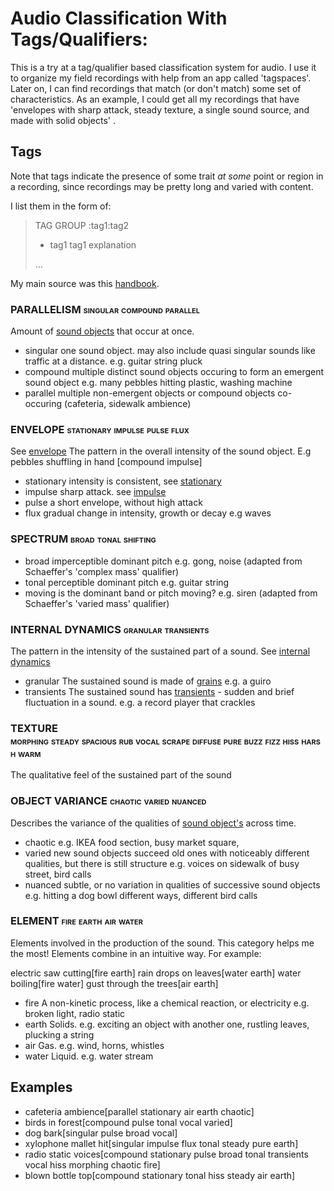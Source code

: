 * Audio Classification With Tags/Qualifiers:
This is a try at a tag/qualifier based classification system for audio. I use it
to organize my field recordings with help from an app called 'tagspaces'. Later
on, I can find recordings that match (or don't match) some set of
characteristics. As an example, I could get all my recordings that have
'envelopes with sharp attack, steady texture, a single sound source, and made
with solid objects' .


** Tags
Note that tags indicate the presence of some trait /at some/ point or region in a
recording, since recordings may be pretty long and varied with content.

I list them in the form of:
#+begin_quote
TAG GROUP :tag1:tag2
- tag1
  tag1 explanation
...
#+end_quote

My main source was this [[https://www.sfu.ca/sonic-studio-webdav/handbook/index.html][handbook]].

*** PARALLELISM                                :singular:compound:parallel:
Amount of [[https://www.sfu.ca/sonic-studio-webdav/handbook/Sound_Object.html][sound objects]] that occur at once.
- singular  
  one sound object.
  may also include quasi singular sounds like traffic at a distance.
  e.g. guitar string pluck
- compound  
  multiple distinct sound objects occuring to form an emergent sound object
  e.g. many pebbles hitting plastic, washing machine
- parallel  
  multiple non-emergent objects or compound objects co-occuring (cafeteria, sidewalk ambience)
*** ENVELOPE                                      :stationary:impulse:pulse:flux:
See [[https://www.sfu.ca/sonic-studio-webdav/handbook/Envelope.html][envelope]]
The pattern in the overall intensity of the sound object.
E.g pebbles shuffling in hand [compound impulse]
- stationary  
  intensity is consistent, see [[https://www.sfu.ca/sonic-studio-webdav/handbook/Stationary_Sound.html][stationary]]
- impulse  
  sharp attack. see [[https://www.sfu.ca/sonic-studio-webdav/handbook/Impact_Sound.html][impulse]]
- pulse  
  a short envelope, without high attack
- flux  
  gradual change in intensity, growth or decay 
  e.g waves
*** SPECTRUM                                         :broad:tonal:shifting:
- broad  
  imperceptible dominant pitch
  e.g. gong, noise
  (adapted from Schaeffer's 'complex mass' qualifier)
- tonal  
  perceptible dominant pitch
  e.g. guitar string
- moving  
  is the dominant band or pitch moving?
  e.g. siren
  (adapted from Schaeffer's 'varied mass' qualifier)

*** INTERNAL DYNAMICS                                 :granular:transients:
The pattern in the intensity of the sustained part of a sound. See [[https://www.sfu.ca/sonic-studio-webdav/handbook/Internal_Dynamics.html][internal dynamics]]
- granular  
  The sustained sound is made of [[https://www.sfu.ca/sonic-studio-webdav/handbook/Grain.html][grains]]
  e.g. a guiro
- transients   
  The sustained sound has [[https://www.sfu.ca/sonic-studio-webdav/handbook/Transient.html][transients]] - sudden and brief fluctuation in
  a sound. 
  e.g. a record player that crackles
*** TEXTURE :morphing:steady:spacious:rub:vocal:scrape:diffuse:pure:buzz:fizz:hiss:harsh:warm:
The qualitative feel of the sustained part of the sound
*** OBJECT VARIANCE                                :chaotic:varied:nuanced:
Describes the variance of the qualities of [[https://www.sfu.ca/sonic-studio-webdav/handbook/Sound_Object.html][sound object's]] across time. 
- chaotic  
  e.g. IKEA food section, busy market square, 
- varied  
  new sound objects succeed old ones with noticeably different qualities, but
  there is still structure
  e.g. voices on sidewalk of busy street, bird calls
- nuanced  
  subtle, or no variation in qualities of successive sound objects
  e.g. hitting a dog bowl different ways, different bird calls
*** ELEMENT                                          :fire:earth:air:water:
Elements involved in the production of the sound. This category helps me the most!
Elements combine in an intuitive way. For example:

electric saw cutting[fire earth]
rain drops on leaves[water earth]
water boiling[fire water]
gust through the trees[air earth]

- fire  
  A non-kinetic process, like a chemical reaction, or electricity 
  e.g. broken light, radio static
- earth  
  Solids.
  e.g. exciting an object with another one, rustling leaves, plucking a string
- air  
  Gas.
  e.g. wind, horns, whistles
- water  
  Liquid.
  e.g. water stream

** Examples
- cafeteria ambience[parallel stationary air earth chaotic]
- birds in forest[compound pulse tonal vocal varied]
- dog bark[singular pulse broad vocal]
- xylophone mallet hit[singular impulse flux tonal steady pure earth]
- radio static voices[compound stationary pulse broad tonal transients vocal hiss morphing chaotic fire]
- blown bottle top[compound stationary tonal hiss steady air earth]

